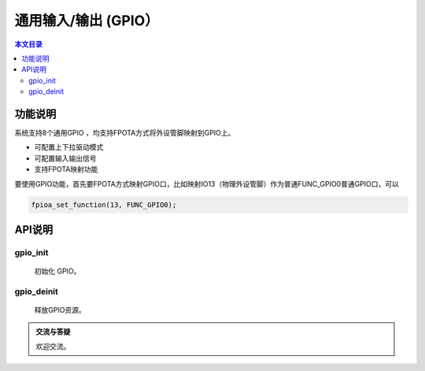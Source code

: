 通用输入/输出 (GPIO）
=========================================

.. contents:: 本文目录

功能说明
-----------------------------------------

系统支持8个通用GPIO ，均支持FPOTA方式将外设管脚映射到GPIO上。 

- 可配置上下拉驱动模式
- 可配置输入输出信号
- 支持FPOTA映射功能

要使用GPIO功能，首先要FPOTA方式映射GPIO口，比如映射IO13（物理外设管脚）作为普通FUNC_GPIO0普通GPIO口，可以

.. code-block:: bash

	fpioa_set_function(13, FUNC_GPIO0);
	
API说明
-----------------------------------------

gpio_init
~~~~~~~~~~~~~~~~~~~~~~~~~~~~~~~~~~~~~~~~~

	初始化 GPIO。

gpio_deinit
~~~~~~~~~~~~~~~~~~~~~~~~~~~~~~~~~~~~~~~~~

	释放GPIO资源。

.. admonition:: 交流与答疑

	欢迎交流。
